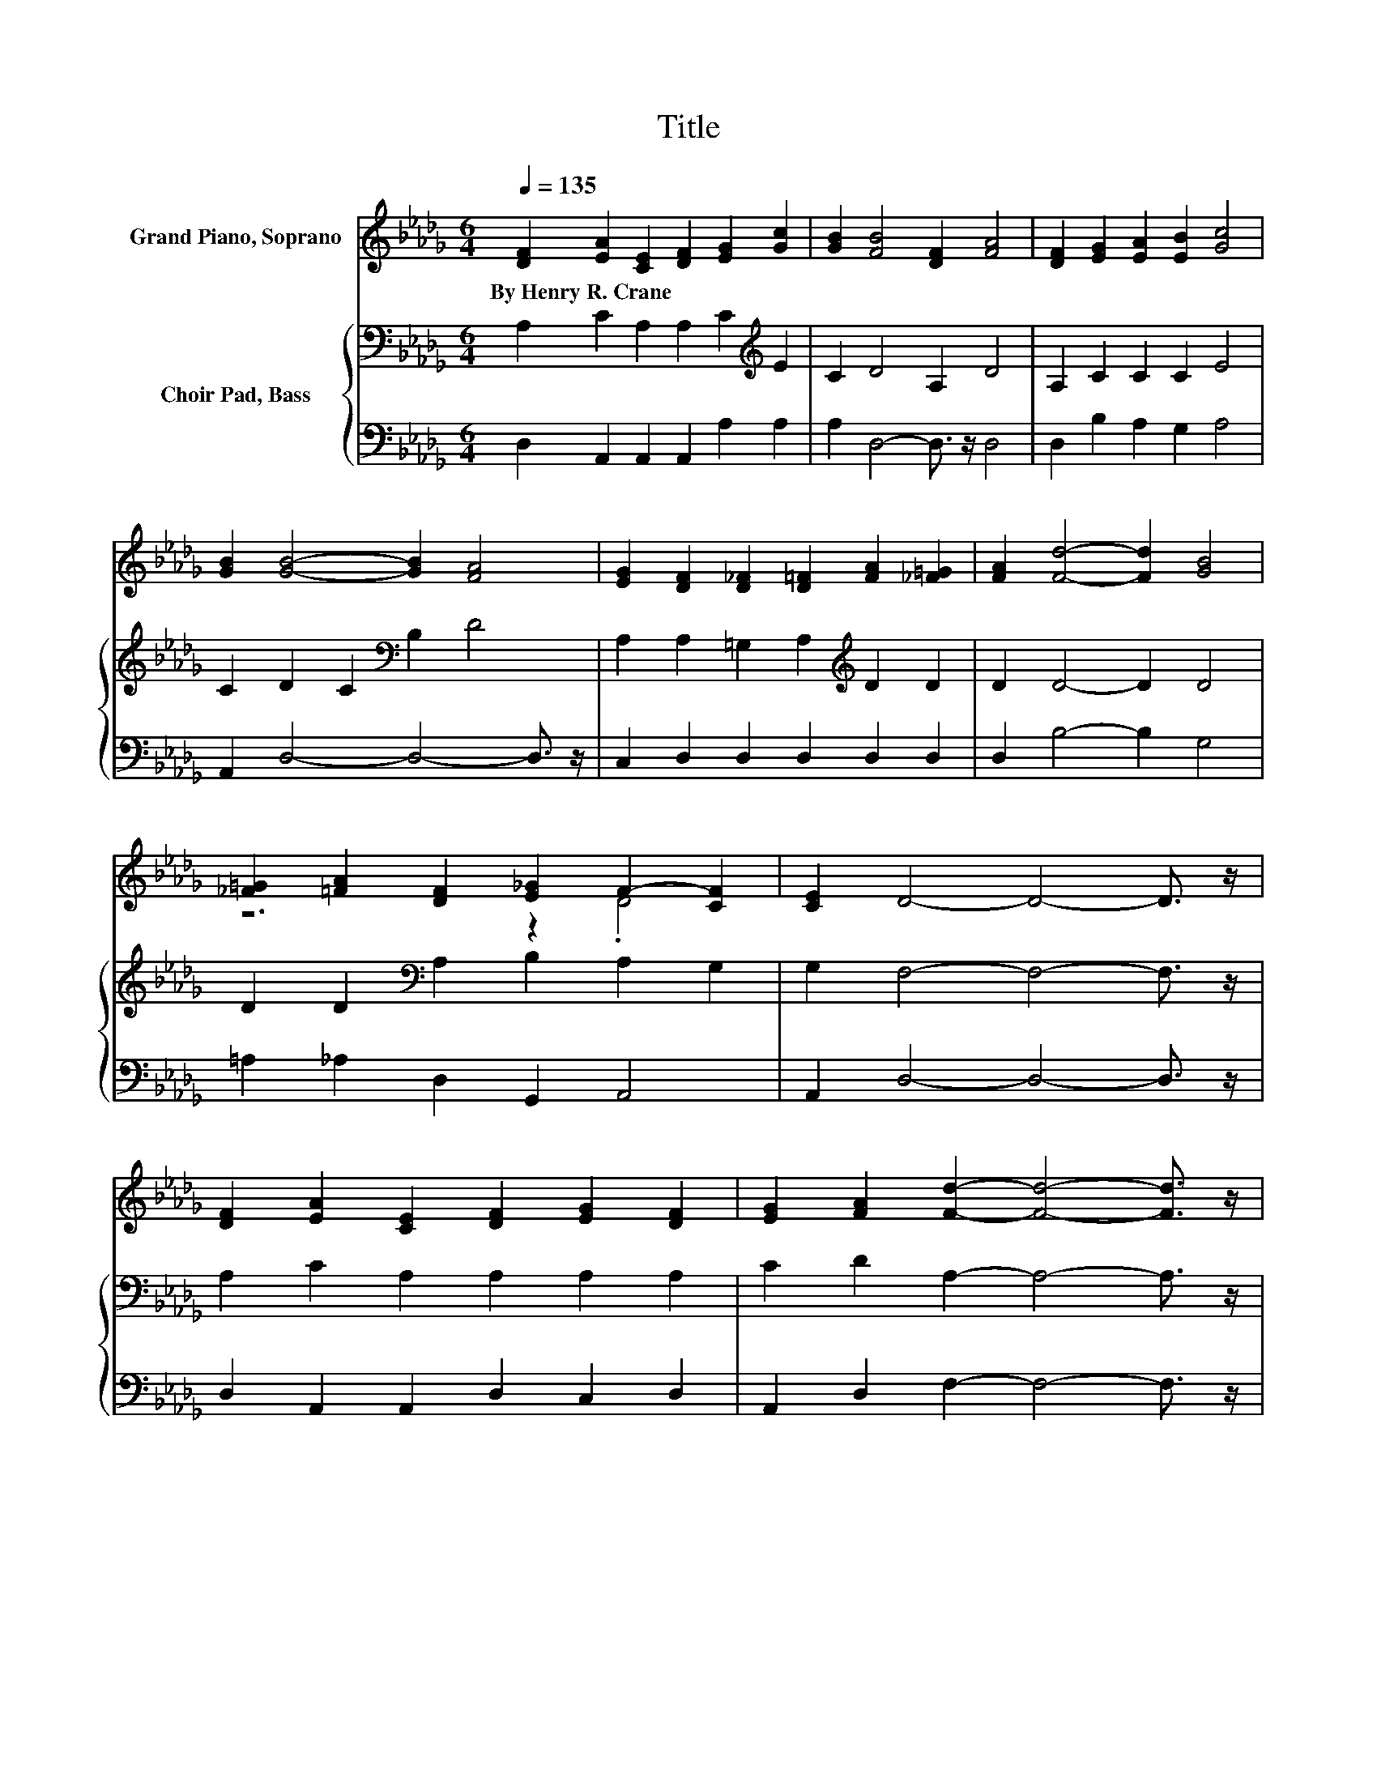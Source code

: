 X:1
T:Title
%%score ( 1 2 ) { 3 | 4 }
L:1/8
Q:1/4=135
M:6/4
K:Db
V:1 treble nm="Grand Piano, Soprano"
V:2 treble 
V:3 bass nm="Choir Pad, Bass"
V:4 bass 
V:1
 [DF]2 [EA]2 [CE]2 [DF]2 [EG]2 [Gc]2 | [GB]2 [FB]4 [DF]2 [FA]4 | [DF]2 [EG]2 [EA]2 [EB]2 [Gc]4 | %3
w: By~Henry~R.~Crane * * * * *|||
 [GB]2 [GB]4- [GB]2 [FA]4 | [EG]2 [DF]2 [D_F]2 [D=F]2 [FA]2 [_F=G]2 | [FA]2 [Fd]4- [Fd]2 [GB]4 | %6
w: |||
 [_F=G]2 [=FA]2 [DF]2 [E_G]2 F2- [CF]2 | [CE]2 D4- D4- D3/2 z/ | %8
w: ||
 [DF]2 [EA]2 [CE]2 [DF]2 [EG]2 [DF]2 | [EG]2 [FA]2 [Fd]2- [Fd]4- [Fd]3/2 z/ | %10
w: ||
 [_F=G]2 [=FA]2 [_Gc]2 [FB]2 [GB]2 [Gc]2 | [Ed]2 [Ge]4- [Ge]4- [Ge]3/2 z/ | %12
w: ||
 [G_f]2 [A=f]2 [Fd]2 [DF]2 [FA]2 [GB]2 | [A_c]2 [GB]4 [G=A]2 [F_A]4 | %14
w: ||
 [_F=G]2 [=FA]2 [E_G]2 [DF]2 [DF]2 [CF]2 | [CE]2 D4- D6- | D6 z6 |] %17
w: |||
V:2
 x12 | x12 | x12 | x12 | x12 | x12 | z6 z2 .D4 | x12 | x12 | x12 | x12 | x12 | x12 | x12 | x12 | %15
 x12 | x12 |] %17
V:3
 A,2 C2 A,2 A,2 C2[K:treble] E2 | C2 D4 A,2 D4 | A,2 C2 C2 C2 E4 | C2 D2 C2[K:bass] B,2 D4 | %4
 A,2 A,2 =G,2 A,2[K:treble] D2 D2 | D2 D4- D2 D4 | D2 D2[K:bass] A,2 B,2 A,2 G,2 | %7
 G,2 F,4- F,4- F,3/2 z/ | A,2 C2 A,2 A,2 A,2 A,2 | C2 D2 A,2- A,4- A,3/2 z/ | D2 D2 E2 D2 D2 E2 | %11
 B,2 C4- C4- C3/2 z/ | C2 D2 A,2 A,2 D2 D2 | D2 D4 D2 D4 | D2 D2 C2[K:bass] A,2 A,2 G,2 | %15
 G,2 F,4- F,6- | F,6 z6 |] %17
V:4
 D,2 A,,2 A,,2 A,,2 A,2 A,2 | A,2 D,4- D,3/2 z/ D,4 | D,2 B,2 A,2 G,2 A,4 | %3
 A,,2 D,4- D,4- D,3/2 z/ | C,2 D,2 D,2 D,2 D,2 D,2 | D,2 B,4- B,2 G,4 | =A,2 _A,2 D,2 G,,2 A,,4 | %7
 A,,2 D,4- D,4- D,3/2 z/ | D,2 A,,2 A,,2 D,2 C,2 D,2 | A,,2 D,2 F,2- F,4- F,3/2 z/ | %10
 =A,2 _A,2 G,2 =G,2 A,2 A,2 | =G,2 A,4- A,4- A,3/2 z/ | A,2 D,2 D,2 D,2 D,2 D,2 | F,2 G,4 G,2 D,4 | %14
 =A,2 _A,2 A,2 A,,2 A,,2 A,,2 | A,,2 D,4- D,6- | D,6 z6 |] %17

